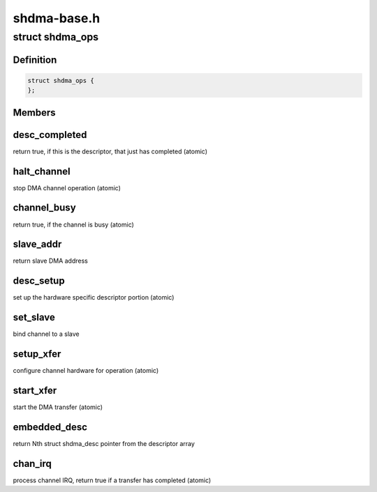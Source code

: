 .. -*- coding: utf-8; mode: rst -*-

============
shdma-base.h
============


.. _`shdma_ops`:

struct shdma_ops
================

.. c:type:: shdma_ops

    simple DMA driver operations


.. _`shdma_ops.definition`:

Definition
----------

.. code-block:: c

  struct shdma_ops {
  };


.. _`shdma_ops.members`:

Members
-------




.. _`shdma_ops.desc_completed`:

desc_completed
--------------

return true, if this is the descriptor, that just has
completed (atomic)



.. _`shdma_ops.halt_channel`:

halt_channel
------------

stop DMA channel operation (atomic)



.. _`shdma_ops.channel_busy`:

channel_busy
------------

return true, if the channel is busy (atomic)



.. _`shdma_ops.slave_addr`:

slave_addr
----------

return slave DMA address



.. _`shdma_ops.desc_setup`:

desc_setup
----------

set up the hardware specific descriptor portion (atomic)



.. _`shdma_ops.set_slave`:

set_slave
---------

bind channel to a slave



.. _`shdma_ops.setup_xfer`:

setup_xfer
----------

configure channel hardware for operation (atomic)



.. _`shdma_ops.start_xfer`:

start_xfer
----------

start the DMA transfer (atomic)



.. _`shdma_ops.embedded_desc`:

embedded_desc
-------------

return Nth struct shdma_desc pointer from the
descriptor array



.. _`shdma_ops.chan_irq`:

chan_irq
--------

process channel IRQ, return true if a transfer has
completed (atomic)

